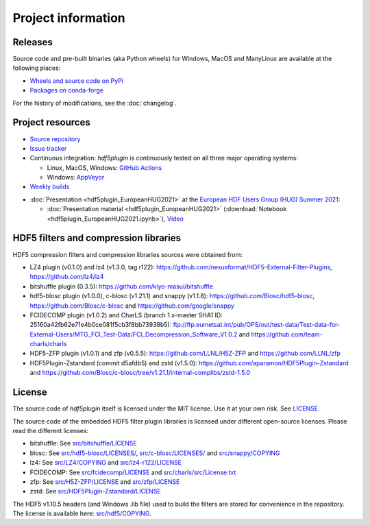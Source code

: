 =====================
 Project information
=====================

Releases
--------

Source code and pre-built binaries (aka Python wheels) for Windows, MacOS and
ManyLinux are available at the following places:

- `Wheels and source code on PyPi <https://pypi.org/project/hdf5plugin/>`_
- `Packages on conda-forge <https://anaconda.org/conda-forge/hdf5plugin>`_

For the history of modifications, see the :doc:`changelog`.

Project resources
-----------------

- `Source repository <https://github.com/silx-kit/hdf5plugin>`_
- `Issue tracker <https://github.com/silx-kit/hdf5plugin/issues>`_
- Continuous integration: *hdf5plugin* is continuously tested on all three major
  operating systems:

  - Linux, MacOS, Windows: `GitHub Actions <https://github.com/silx-kit/hdf5plugin/actions>`_
  - Windows: `AppVeyor <https://ci.appveyor.com/project/ESRF/hdf5plugin>`_
- `Weekly builds <https://silx.gitlab-pages.esrf.fr/bob/hdf5plugin/>`_

* :doc:`Presentation <hdf5plugin_EuropeanHUG2021>` at the `European HDF Users Group (HUG) Summer 2021 <https://www.hdfgroup.org/hug/europeanhug21/>`_:

  - :doc:`Presentation material <hdf5plugin_EuropeanHUG2021>`
    (:download:`Notebook <hdf5plugin_EuropeanHUG2021.ipynb>`),
    `Video <https://youtu.be/DP-r2omEnrg>`_


HDF5 filters and compression libraries
--------------------------------------

HDF5 compression filters and compression libraries sources were obtained from:

* LZ4 plugin (v0.1.0) and lz4 (v1.3.0, tag r122): https://github.com/nexusformat/HDF5-External-Filter-Plugins, https://github.com/lz4/lz4
* bitshuffle plugin (0.3.5): https://github.com/kiyo-masui/bitshuffle
* hdf5-blosc plugin (v1.0.0), c-blosc (v1.21.1) and snappy (v1.1.8): https://github.com/Blosc/hdf5-blosc, https://github.com/Blosc/c-blosc and https://github.com/google/snappy
* FCIDECOMP plugin (v1.0.2) and CharLS (branch 1.x-master SHA1 ID: 25160a42fb62e71e4b0ce081f5cb3f8bb73938b5):
  ftp://ftp.eumetsat.int/pub/OPS/out/test-data/Test-data-for-External-Users/MTG_FCI_Test-Data/FCI_Decompression_Software_V1.0.2 and
  https://github.com/team-charls/charls
* HDF5-ZFP plugin (v1.0.1) and zfp (v0.5.5): https://github.com/LLNL/H5Z-ZFP and https://github.com/LLNL/zfp
* HDF5Plugin-Zstandard (commit d5afdb5) and zstd (v1.5.0): https://github.com/aparamon/HDF5Plugin-Zstandard and https://github.com/Blosc/c-blosc/tree/v1.21.1/internal-complibs/zstd-1.5.0

License
-------

The source code of *hdf5plugin* itself is licensed under the MIT license.
Use it at your own risk.
See `LICENSE <https://github.com/silx-kit/hdf5plugin/blob/main/LICENSE>`_.

The source code of the embedded HDF5 filter plugin libraries is licensed under different open-source licenses.
Please read the different licenses:

* bitshuffle: See `src/bitshuffle/LICENSE <https://github.com/silx-kit/hdf5plugin/blob/main/src/bitshuffle/LICENSE>`_
* blosc: See `src/hdf5-blosc/LICENSES/ <https://github.com/silx-kit/hdf5plugin/blob/main/src/hdf5-blosc/LICENSES/>`_, `src/c-blosc/LICENSES/ <https://github.com/silx-kit/hdf5plugin/blob/main/src/c-blosc/LICENSES/>`_ and `src/snappy/COPYING <https://github.com/silx-kit/hdf5plugin/blob/main/src/snappy/COPYING>`_
* lz4: See `src/LZ4/COPYING  <https://github.com/silx-kit/hdf5plugin/blob/main/src/LZ4/COPYING>`_ and `src/lz4-r122/LICENSE  <https://github.com/silx-kit/hdf5plugin/blob/main/src/lz4-r122/LICENSE>`_
* FCIDECOMP: See `src/fcidecomp/LICENSE <https://github.com/silx-kit/hdf5plugin/blob/main/src/fcidecomp/LICENSE.txt>`_ and `src/charls/src/License.txt  <https://github.com/silx-kit/hdf5plugin/blob/main/src/charls/src/License.txt>`_
* zfp: See `src/H5Z-ZFP/LICENSE <https://github.com/silx-kit/hdf5plugin/blob/main/src/H5Z-ZFP/LICENSE>`_ and `src/zfp/LICENSE <https://github.com/silx-kit/hdf5plugin/blob/main/src/zfp/LICENSE>`_
* zstd: See `src/HDF5Plugin-Zstandard/LICENSE <https://github.com/silx-kit/hdf5plugin/blob/main/src/HDF5Plugin-Zstandard/LICENSE>`_

The HDF5 v1.10.5 headers (and Windows .lib file) used to build the filters are stored for convenience in the repository. The license is available here: `src/hdf5/COPYING <https://github.com/silx-kit/hdf5plugin/blob/main/src/hdf5/COPYING>`_.
